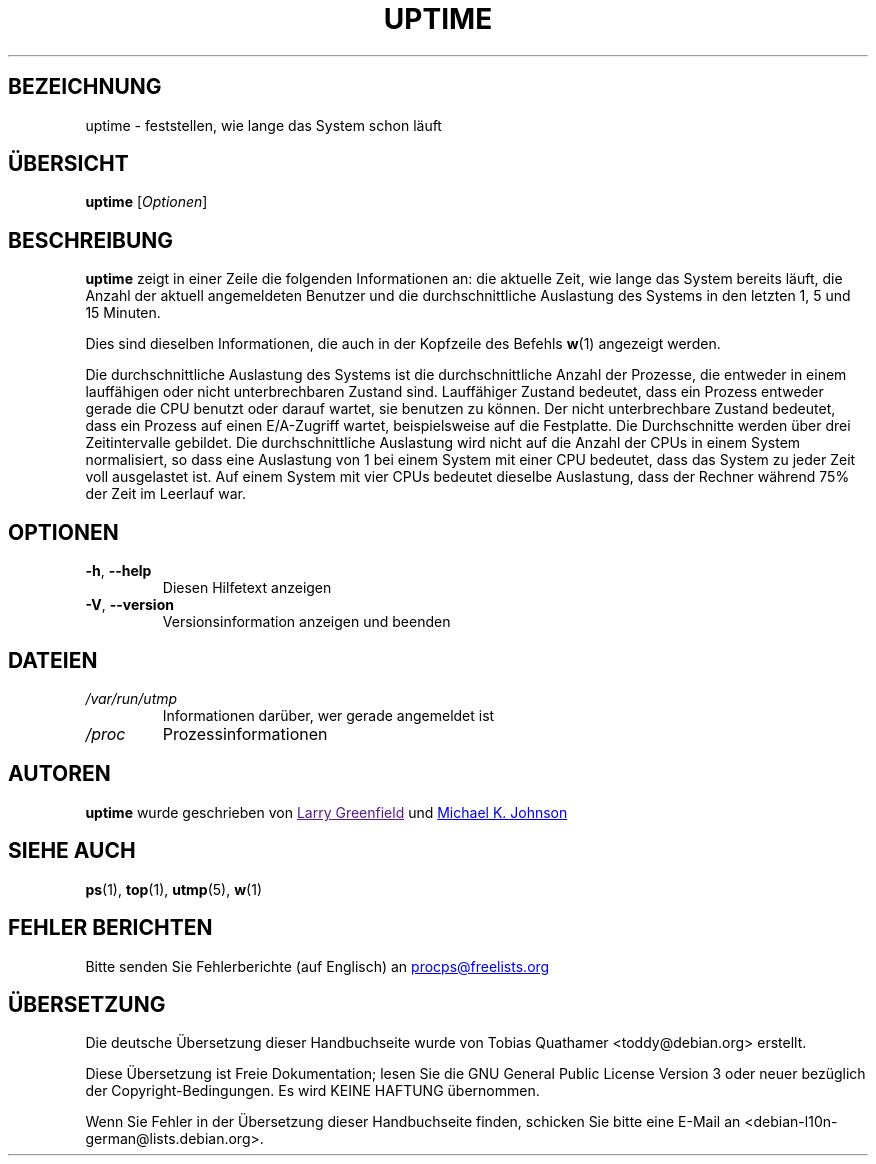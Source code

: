 .\"             -*-Nroff-*-
.\"
.\"*******************************************************************
.\"
.\" This file was generated with po4a. Translate the source file.
.\"
.\"*******************************************************************
.TH UPTIME 1 "Juni 2011" procps\-ng "Dienstprogramme für Benutzer"
.SH BEZEICHNUNG
uptime \- feststellen, wie lange das System schon läuft
.SH ÜBERSICHT
\fBuptime\fP [\fIOptionen\fP]
.SH BESCHREIBUNG
\fBuptime\fP zeigt in einer Zeile die folgenden Informationen an: die aktuelle
Zeit, wie lange das System bereits läuft, die Anzahl der aktuell
angemeldeten Benutzer und die durchschnittliche Auslastung des Systems in
den letzten 1, 5 und 15 Minuten.
.PP
Dies sind dieselben Informationen, die auch in der Kopfzeile des Befehls
\fBw\fP(1) angezeigt werden.
.PP
Die durchschnittliche Auslastung des Systems ist die durchschnittliche
Anzahl der Prozesse, die entweder in einem lauffähigen oder nicht
unterbrechbaren Zustand sind. Lauffähiger Zustand bedeutet, dass ein Prozess
entweder gerade die CPU benutzt oder darauf wartet, sie benutzen zu
können. Der nicht unterbrechbare Zustand bedeutet, dass ein Prozess auf
einen E/A\-Zugriff wartet, beispielsweise auf die Festplatte. Die
Durchschnitte werden über drei Zeitintervalle gebildet. Die
durchschnittliche Auslastung wird nicht auf die Anzahl der CPUs in einem
System normalisiert, so dass eine Auslastung von 1 bei einem System mit
einer CPU bedeutet, dass das System zu jeder Zeit voll ausgelastet ist. Auf
einem System mit vier CPUs bedeutet dieselbe Auslastung, dass der Rechner
während 75% der Zeit im Leerlauf war.
.SH OPTIONEN
.TP 
\fB\-h\fP, \fB\-\-help\fP
Diesen Hilfetext anzeigen
.TP 
\fB\-V\fP, \fB\-\-version\fP
Versionsinformation anzeigen und beenden
.SH DATEIEN
.TP 
\fI/var/run/utmp\fP
Informationen darüber, wer gerade angemeldet ist
.TP 
\fI/proc\fP
Prozessinformationen
.SH AUTOREN
\fBuptime\fP wurde geschrieben von
.UR " "
Larry Greenfield
.UE
und
.UR johnsonm\@sunsite.\:unc.\:edu
Michael K. Johnson
.UE
.SH "SIEHE AUCH"
\fBps\fP(1), \fBtop\fP(1), \fButmp\fP(5), \fBw\fP(1)
.SH "FEHLER BERICHTEN"
Bitte senden Sie Fehlerberichte (auf Englisch) an
.UR procps\@freelists.org
.UE

.SH ÜBERSETZUNG
Die deutsche Übersetzung dieser Handbuchseite wurde von
Tobias Quathamer <toddy@debian.org>
erstellt.

Diese Übersetzung ist Freie Dokumentation; lesen Sie die
GNU General Public License Version 3 oder neuer bezüglich der
Copyright-Bedingungen. Es wird KEINE HAFTUNG übernommen.

Wenn Sie Fehler in der Übersetzung dieser Handbuchseite finden,
schicken Sie bitte eine E-Mail an <debian-l10n-german@lists.debian.org>.
